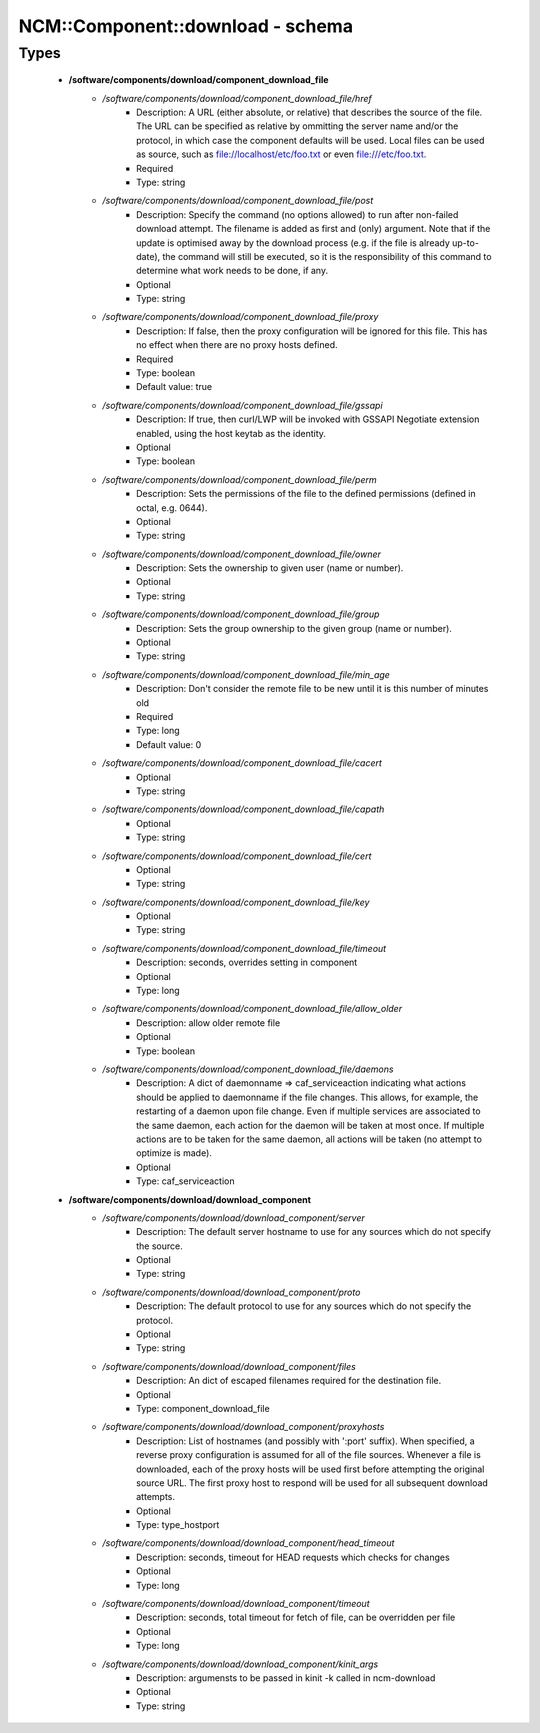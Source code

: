 ###################################
NCM\::Component\::download - schema
###################################

Types
-----

 - **/software/components/download/component_download_file**
    - */software/components/download/component_download_file/href*
        - Description: A URL (either absolute, or relative) that describes the source of the file. The URL can be specified as relative by ommitting the server name and/or the protocol, in which case the component defaults will be used. Local files can be used as source, such as file://localhost/etc/foo.txt or even file:///etc/foo.txt.
        - Required
        - Type: string
    - */software/components/download/component_download_file/post*
        - Description: Specify the command (no options allowed) to run after non-failed download attempt. The filename is added as first and (only) argument. Note that if the update is optimised away by the download process (e.g. if the file is already up-to-date), the command will still be executed, so it is the responsibility of this command to determine what work needs to be done, if any.
        - Optional
        - Type: string
    - */software/components/download/component_download_file/proxy*
        - Description: If false, then the proxy configuration will be ignored for this file. This has no effect when there are no proxy hosts defined.
        - Required
        - Type: boolean
        - Default value: true
    - */software/components/download/component_download_file/gssapi*
        - Description: If true, then curl/LWP will be invoked with GSSAPI Negotiate extension enabled, using the host keytab as the identity.
        - Optional
        - Type: boolean
    - */software/components/download/component_download_file/perm*
        - Description: Sets the permissions of the file to the defined permissions (defined in octal, e.g. 0644).
        - Optional
        - Type: string
    - */software/components/download/component_download_file/owner*
        - Description: Sets the ownership to given user (name or number).
        - Optional
        - Type: string
    - */software/components/download/component_download_file/group*
        - Description: Sets the group ownership to the given group (name or number).
        - Optional
        - Type: string
    - */software/components/download/component_download_file/min_age*
        - Description: Don't consider the remote file to be new until it is this number of minutes old
        - Required
        - Type: long
        - Default value: 0
    - */software/components/download/component_download_file/cacert*
        - Optional
        - Type: string
    - */software/components/download/component_download_file/capath*
        - Optional
        - Type: string
    - */software/components/download/component_download_file/cert*
        - Optional
        - Type: string
    - */software/components/download/component_download_file/key*
        - Optional
        - Type: string
    - */software/components/download/component_download_file/timeout*
        - Description: seconds, overrides setting in component
        - Optional
        - Type: long
    - */software/components/download/component_download_file/allow_older*
        - Description: allow older remote file
        - Optional
        - Type: boolean
    - */software/components/download/component_download_file/daemons*
        - Description: A dict of daemonname => caf_serviceaction indicating what actions should be applied to daemonname if the file changes. This allows, for example, the restarting of a daemon upon file change. Even if multiple services are associated to the same daemon, each action for the daemon will be taken at most once. If multiple actions are to be taken for the same daemon, all actions will be taken (no attempt to optimize is made).
        - Optional
        - Type: caf_serviceaction
 - **/software/components/download/download_component**
    - */software/components/download/download_component/server*
        - Description: The default server hostname to use for any sources which do not specify the source.
        - Optional
        - Type: string
    - */software/components/download/download_component/proto*
        - Description: The default protocol to use for any sources which do not specify the protocol.
        - Optional
        - Type: string
    - */software/components/download/download_component/files*
        - Description: An dict of escaped filenames required for the destination file.
        - Optional
        - Type: component_download_file
    - */software/components/download/download_component/proxyhosts*
        - Description: List of hostnames (and possibly with ':port' suffix). When specified, a reverse proxy configuration is assumed for all of the file sources. Whenever a file is downloaded, each of the proxy hosts will be used first before attempting the original source URL. The first proxy host to respond will be used for all subsequent download attempts.
        - Optional
        - Type: type_hostport
    - */software/components/download/download_component/head_timeout*
        - Description: seconds, timeout for HEAD requests which checks for changes
        - Optional
        - Type: long
    - */software/components/download/download_component/timeout*
        - Description: seconds, total timeout for fetch of file, can be overridden per file
        - Optional
        - Type: long
    - */software/components/download/download_component/kinit_args*
        - Description: argumensts to be passed in kinit -k called in ncm-download
        - Optional
        - Type: string
